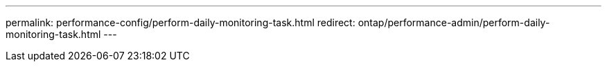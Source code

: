 ---
permalink: performance-config/perform-daily-monitoring-task.html
redirect: ontap/performance-admin/perform-daily-monitoring-task.html
---
// BURT 1453025, 2022 NOV 29

